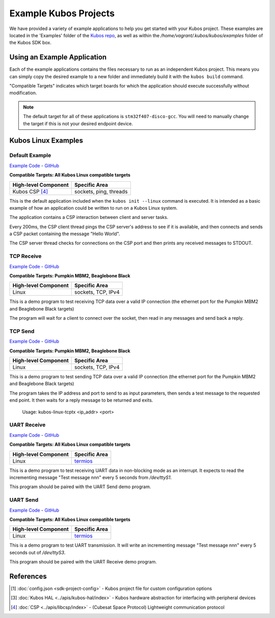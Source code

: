 Example Kubos Projects
======================

We have provided a variety of example applications to help you get started with your Kubos project.
These examples are located in the 'Examples' folder of the `Kubos repo <http://github.com/kubos/kubos/tree/master/examples>`__, 
as well as within the `/home/vagrant/.kubos/kubos/examples` folder of the Kubos SDK box.

Using an Example Application
----------------------------

Each of the example applications contains the files necessary to run as an independent Kubos project. 
This means you can simply copy the desired example to a new folder and immediately build it with the ``kubos build`` command.

"Compatible Targets" indicates which target boards for which the application should execute successfully without modification.

.. note:: 

    The default target for all of these applications is ``stm32f407-disco-gcc``. 
    You will need to manually change the target if this is not your desired endpoint device. 
    
Kubos Linux Examples
--------------------

Default Example
~~~~~~~~~~~~~~~

`Example Code - GitHub <http://github.com/kubos/kubos/tree/master/examples/kubos-linux-example>`__

**Compatible Targets: All Kubos Linux compatible targets**

+----------------------+------------------------+
| High-level Component | Specific Area          |
+======================+========================+
| Kubos CSP [4]_       | sockets, ping, threads |
+----------------------+------------------------+

This is the default application included when the ``kubos init --linux`` command is executed.
It is intended as a basic example of how an application could be written to run on a Kubos Linux system.

The application contains a CSP interaction between client and server tasks.

Every 200ms, the CSP client thread pings the CSP server's address to see if it is available, and then connects and sends a CSP 
packet containing the message "Hello World".

The CSP server thread checks for connections on the CSP port and then prints any received messages to STDOUT.    

TCP Receive
~~~~~~~~~~~

`Example Code - GitHub <http://github.com/kubos/kubos/tree/master/examples/kubos-linux-tcprx>`__

**Compatible Targets: Pumpkin MBM2, Beaglebone Black**

+----------------------+------------------------+
| High-level Component | Specific Area          |
+======================+========================+
| Linux                | sockets, TCP, IPv4     |
+----------------------+------------------------+

This is a demo program to test receiving TCP data over a valid IP connection (the ethernet port for the Pumpkin MBM2 and Beaglebone 
Black targets)

The program will wait for a client to connect over the socket, then read in any messages and send back a reply.

TCP Send
~~~~~~~~

`Example Code - GitHub <http://github.com/kubos/kubos/tree/master/examples/kubos-linux-tcprx>`__

**Compatible Targets: Pumpkin MBM2, Beaglebone Black**

+----------------------+------------------------+
| High-level Component | Specific Area          |
+======================+========================+
| Linux                | sockets, TCP, IPv4     |
+----------------------+------------------------+

This is a demo program to test sending TCP data over a valid IP connection (the ethernet port for the Pumpkin MBM2 and Beaglebone Black 
targets)

The program takes the IP address and port to send to as input parameters, then sends a test message to the requested end point.
It then waits for a reply message to be returned and exits.

    Usage: kubos-linux-tcptx <ip_addr> <port>

UART Receive
~~~~~~~~~~~~

`Example Code - GitHub <http://github.com/kubos/kubos/tree/master/examples/kubos-linux-uartrx>`__

**Compatible Targets: All Kubos Linux compatible targets**

+----------------------+-------------------------------------------------------------------+
| High-level Component | Specific Area                                                     |
+======================+===================================================================+
| Linux                | `termios <http://man7.org/linux/man-pages/man3/termios.3.html>`__ |
+----------------------+-------------------------------------------------------------------+

This is a demo program to test receiving UART data in non-blocking mode as an interrupt. It expects to read the incrementing message 
"Test message nnn" every 5 seconds from `/dev/ttyS1`.

This program should be paired with the UART Send demo program.

UART Send
~~~~~~~~~

`Example Code - GitHub <http://github.com/kubos/kubos/tree/master/examples/kubos-linux-uarttx>`__

**Compatible Targets: All Kubos Linux compatible targets**

+----------------------+-------------------------------------------------------------------+
| High-level Component | Specific Area                                                     |
+======================+===================================================================+
| Linux                | `termios <http://man7.org/linux/man-pages/man3/termios.3.html>`__ |
+----------------------+-------------------------------------------------------------------+

This is a demo program to test UART transmission. It will write an incrementing message "Test message nnn" every 5 seconds out of `/dev/ttyS3`.

This program should be paired with the UART Receive demo program.
    
References
----------

.. [1] :doc:`config.json <sdk-project-config>` - Kubos project file for custom configuration options
.. [3] :doc:`Kubos HAL <../apis/kubos-hal/index>` - Kubos hardware abstraction for interfacing with peripheral devices
.. [4] :doc:`CSP <../apis/libcsp/index>` - (Cubesat Space Protocol) Lightweight communication protocol

.. todo::

    .. [*] `Kubos Slash`
